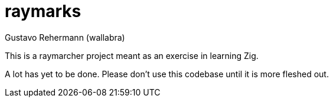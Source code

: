 raymarks
========
:author: Gustavo Rehermann (wallabra)
:homepage: https://github.com/wallabra/raymarks
:description: A raymarcher project in Zig.
:toc:
:numbered:

This is a raymarcher project meant as an exercise in learning Zig.

A lot has yet to be done. Please don't use this codebase until it is more
fleshed out.

